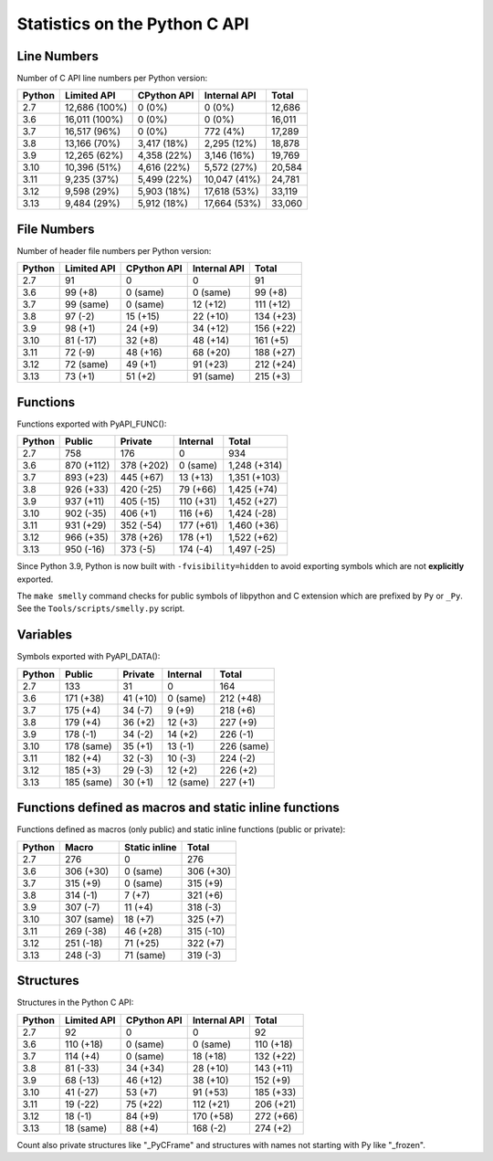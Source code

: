 ++++++++++++++++++++++++++++++
Statistics on the Python C API
++++++++++++++++++++++++++++++

Line Numbers
============

Number of C API line numbers per Python version:

======  =============  ===========  ============  ======
Python  Limited API    CPython API  Internal API  Total
======  =============  ===========  ============  ======
2.7     12,686 (100%)  0 (0%)       0 (0%)        12,686
3.6     16,011 (100%)  0 (0%)       0 (0%)        16,011
3.7     16,517 (96%)   0 (0%)       772 (4%)      17,289
3.8     13,166 (70%)   3,417 (18%)  2,295 (12%)   18,878
3.9     12,265 (62%)   4,358 (22%)  3,146 (16%)   19,769
3.10    10,396 (51%)   4,616 (22%)  5,572 (27%)   20,584
3.11    9,235 (37%)    5,499 (22%)  10,047 (41%)  24,781
3.12    9,598 (29%)    5,903 (18%)  17,618 (53%)  33,119
3.13    9,484 (29%)    5,912 (18%)  17,664 (53%)  33,060
======  =============  ===========  ============  ======

File Numbers
============

Number of header file numbers per Python version:

======  ===========  ===========  ============  =========
Python  Limited API  CPython API  Internal API  Total
======  ===========  ===========  ============  =========
2.7     91           0            0             91
3.6     99 (+8)      0 (same)     0 (same)      99 (+8)
3.7     99 (same)    0 (same)     12 (+12)      111 (+12)
3.8     97 (-2)      15 (+15)     22 (+10)      134 (+23)
3.9     98 (+1)      24 (+9)      34 (+12)      156 (+22)
3.10    81 (-17)     32 (+8)      48 (+14)      161 (+5)
3.11    72 (-9)      48 (+16)     68 (+20)      188 (+27)
3.12    72 (same)    49 (+1)      91 (+23)      212 (+24)
3.13    73 (+1)      51 (+2)      91 (same)     215 (+3)
======  ===========  ===========  ============  =========

Functions
=========

Functions exported with PyAPI_FUNC():

======  ==========  ==========  =========  ============
Python  Public      Private     Internal   Total
======  ==========  ==========  =========  ============
2.7     758         176         0          934
3.6     870 (+112)  378 (+202)  0 (same)   1,248 (+314)
3.7     893 (+23)   445 (+67)   13 (+13)   1,351 (+103)
3.8     926 (+33)   420 (-25)   79 (+66)   1,425 (+74)
3.9     937 (+11)   405 (-15)   110 (+31)  1,452 (+27)
3.10    902 (-35)   406 (+1)    116 (+6)   1,424 (-28)
3.11    931 (+29)   352 (-54)   177 (+61)  1,460 (+36)
3.12    966 (+35)   378 (+26)   178 (+1)   1,522 (+62)
3.13    950 (-16)   373 (-5)    174 (-4)   1,497 (-25)
======  ==========  ==========  =========  ============

Since Python 3.9, Python is now built with ``-fvisibility=hidden`` to avoid
exporting symbols which are not **explicitly** exported.

The ``make smelly`` command checks for public symbols of libpython and C
extension which are prefixed by ``Py`` or ``_Py``. See
the ``Tools/scripts/smelly.py`` script.

Variables
=========

Symbols exported with PyAPI_DATA():

======  ==========  ========  =========  ==========
Python  Public      Private   Internal   Total
======  ==========  ========  =========  ==========
2.7     133         31        0          164
3.6     171 (+38)   41 (+10)  0 (same)   212 (+48)
3.7     175 (+4)    34 (-7)   9 (+9)     218 (+6)
3.8     179 (+4)    36 (+2)   12 (+3)    227 (+9)
3.9     178 (-1)    34 (-2)   14 (+2)    226 (-1)
3.10    178 (same)  35 (+1)   13 (-1)    226 (same)
3.11    182 (+4)    32 (-3)   10 (-3)    224 (-2)
3.12    185 (+3)    29 (-3)   12 (+2)    226 (+2)
3.13    185 (same)  30 (+1)   12 (same)  227 (+1)
======  ==========  ========  =========  ==========

Functions defined as macros and static inline functions
=======================================================

Functions defined as macros (only public) and static inline functions (public or private):

======  ==========  =============  =========
Python  Macro       Static inline  Total
======  ==========  =============  =========
2.7     276         0              276
3.6     306 (+30)   0 (same)       306 (+30)
3.7     315 (+9)    0 (same)       315 (+9)
3.8     314 (-1)    7 (+7)         321 (+6)
3.9     307 (-7)    11 (+4)        318 (-3)
3.10    307 (same)  18 (+7)        325 (+7)
3.11    269 (-38)   46 (+28)       315 (-10)
3.12    251 (-18)   71 (+25)       322 (+7)
3.13    248 (-3)    71 (same)      319 (-3)
======  ==========  =============  =========

Structures
==========

Structures in the Python C API:

======  ===========  ===========  ============  =========
Python  Limited API  CPython API  Internal API  Total
======  ===========  ===========  ============  =========
2.7     92           0            0             92
3.6     110 (+18)    0 (same)     0 (same)      110 (+18)
3.7     114 (+4)     0 (same)     18 (+18)      132 (+22)
3.8     81 (-33)     34 (+34)     28 (+10)      143 (+11)
3.9     68 (-13)     46 (+12)     38 (+10)      152 (+9)
3.10    41 (-27)     53 (+7)      91 (+53)      185 (+33)
3.11    19 (-22)     75 (+22)     112 (+21)     206 (+21)
3.12    18 (-1)      84 (+9)      170 (+58)     272 (+66)
3.13    18 (same)    88 (+4)      168 (-2)      274 (+2)
======  ===========  ===========  ============  =========

Count also private structures like "_PyCFrame" and structures with names not starting with Py like "_frozen".

